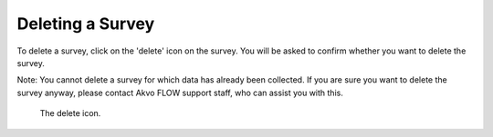 Deleting a Survey
-----------------

To delete a survey, click on the 'delete' icon on the survey. You will be asked to confirm whether you want to delete the survey.

Note: You cannot delete a survey for which data has already been collected. If you are sure you want to delete the survey anyway, please contact Akvo FLOW support staff, who can assist you with this.

 .. figure:: ../img/2-survey_delete.png
   :width: 750 px
   :alt: image of dashboard
   :align: center 

   The delete icon.
